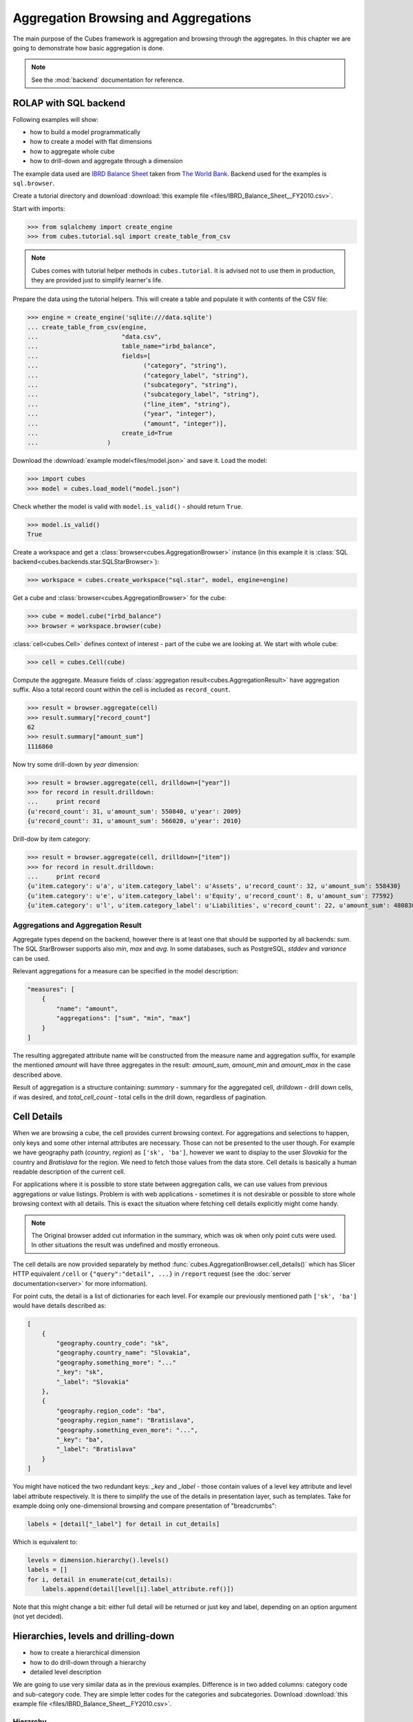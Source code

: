 Aggregation Browsing and Aggregations
+++++++++++++++++++++++++++++++++++++

The main purpose of the Cubes framework is aggregation and browsing through
the aggregates. In this chapter we are going to demonstrate how basic
aggregation is done.

.. note::

    See the :mod:`backend` documentation for reference.

ROLAP with SQL backend
======================

Following examples will show:

* how to build a model programmatically
* how to create a model with flat dimensions
* how to aggregate whole cube
* how to drill-down and aggregate through a dimension

The example data used are `IBRD Balance Sheet`_ taken from `The World Bank`_.
Backend used for the examples is ``sql.browser``.

.. _IBRD Balance Sheet: https://raw.github.com/Stiivi/cubes/master/tutorial/data/IBRD_Balance_Sheet__FY2010.csv
.. _The World Bank: https://finances.worldbank.org/Accounting-and-Control/IBRD-Balance-Sheet-FY2010/e8yz-96c6)

Create a tutorial directory and download :download:`this example file 
<files/IBRD_Balance_Sheet__FY2010.csv>`.

Start with imports:

>>> from sqlalchemy import create_engine
>>> from cubes.tutorial.sql import create_table_from_csv

.. note::

    Cubes comes with tutorial helper methods in ``cubes.tutorial``. It is
    advised not to use them in production, they are provided just to simplify
    learner's life.

Prepare the data using the tutorial helpers. This will create a table and
populate it with contents of the CSV file:

>>> engine = create_engine('sqlite:///data.sqlite')
... create_table_from_csv(engine,
...                       "data.csv",
...                       table_name="irbd_balance",
...                       fields=[
...                             ("category", "string"),
...                             ("category_label", "string"),
...                             ("subcategory", "string"),
...                             ("subcategory_label", "string"),
...                             ("line_item", "string"),
...                             ("year", "integer"),
...                             ("amount", "integer")],
...                       create_id=True
...                   )

Download the :download:`example model<files/model.json>` and save it.
Load the model:

>>> import cubes
>>> model = cubes.load_model("model.json")

Check whether the model is valid with ``model.is_valid()`` - should return
``True``.

>>> model.is_valid()
True

Create a workspace and get a :class:`browser<cubes.AggregationBrowser>`
instance (in this example it is :class:`SQL
backend<cubes.backends.star.SQLStarBrowser>`):

>>> workspace = cubes.create_workspace("sql.star", model, engine=engine)

Get a cube and :class:`browser<cubes.AggregationBrowser>` for the cube:

>>> cube = model.cube("irbd_balance")
>>> browser = workspace.browser(cube)

:class:`cell<cubes.Cell>` defines context of interest - part of the cube we
are looking at. We start with whole cube:

>>> cell = cubes.Cell(cube)

Compute the aggregate. Measure fields of :class:`aggregation
result<cubes.AggregationResult>` have aggregation suffix. Also a total record
count within the cell is included as ``record_count``.

>>> result = browser.aggregate(cell)
>>> result.summary["record_count"]
62
>>> result.summary["amount_sum"]
1116860

Now try some drill-down by `year` dimension:

>>> result = browser.aggregate(cell, drilldown=["year"])
>>> for record in result.drilldown:
...     print record
{u'record_count': 31, u'amount_sum': 550840, u'year': 2009}
{u'record_count': 31, u'amount_sum': 566020, u'year': 2010}

Drill-dow by item category:

>>> result = browser.aggregate(cell, drilldown=["item"])
>>> for record in result.drilldown:
...     print record
{u'item.category': u'a', u'item.category_label': u'Assets', u'record_count': 32, u'amount_sum': 558430}
{u'item.category': u'e', u'item.category_label': u'Equity', u'record_count': 8, u'amount_sum': 77592}
{u'item.category': u'l', u'item.category_label': u'Liabilities', u'record_count': 22, u'amount_sum': 480838}

Aggregations and Aggregation Result
-----------------------------------

Aggregate types depend on the backend, however there is at least one that
should be supported by all backends: `sum`. The SQL StarBrowser supports also
`min`, `max` and `avg`. In some databases, such as PostgreSQL, `stddev` and
`variance` can be used.

Relevant aggregations for a measure can be specified in the model description:

.. code-block:: javascript

    "measures": [
        {
            "name": "amount",
            "aggregations": ["sum", "min", "max"]
        }
    ]

The resulting aggregated attribute name will be constructed from the measure
name and aggregation suffix, for example the mentioned *amount* will have
three aggregates in the result: `amount_sum`, `amount_min` and `amount_max` in
the case described above.

Result of aggregation is a structure containing: `summary` - summary for the
aggregated cell, `drilldown` - drill down cells, if was desired, and
`total_cell_count` - total cells in the drill down, regardless of pagination. 

Cell Details
============

When we are browsing a cube, the cell provides current browsing context. For
aggregations and selections to happen, only keys and some other internal
attributes are necessary. Those can not be presented to the user though. For
example we have geography path (`country`, `region`) as ``['sk', 'ba']``,
however we want to display to the user `Slovakia` for the country and
`Bratislava` for the region. We need to fetch those values from the data
store.  Cell details is basically a human readable description of the current
cell.

For applications where it is possible to store state between aggregation
calls, we can use values from previous aggregations or value listings. Problem
is with web applications - sometimes it is not desirable or possible to store
whole browsing context with all details. This is exact the situation where
fetching cell details explicitly might come handy.

.. note::

    The Original browser added cut information in the summary, which was ok
    when only point cuts were used. In other situations the result was
    undefined and mostly erroneous.

The cell details are now provided separately by method
:func:`cubes.AggregationBrowser.cell_details()` which has Slicer HTTP
equivalent ``/cell`` or ``{"query":"detail", ...}`` in ``/report`` request
(see the :doc:`server documentation<server>` for more information).

For point cuts, the detail is a list of dictionaries for each level. For
example our previously mentioned path ``['sk', 'ba']`` would have details
described as:

.. code-block:: javascript

    [
        {
            "geography.country_code": "sk",
            "geography.country_name": "Slovakia",
            "geography.something_more": "..."
            "_key": "sk",
            "_label": "Slovakia"
        },
        {
            "geography.region_code": "ba",
            "geography.region_name": "Bratislava",
            "geography.something_even_more": "...",
            "_key": "ba",
            "_label": "Bratislava"
        }
    ]
    
You might have noticed the two redundant keys: `_key` and `_label` - those
contain values of a level key attribute and level label attribute
respectively. It is there to simplify the use of the details in presentation
layer, such as templates. Take for example doing only one-dimensional
browsing and compare presentation of "breadcrumbs":

.. code-block:: python

    labels = [detail["_label"] for detail in cut_details]

Which is equivalent to:

.. code-block:: python

    levels = dimension.hierarchy().levels()
    labels = []
    for i, detail in enumerate(cut_details):
        labels.append(detail[level[i].label_attribute.ref()])

Note that this might change a bit: either full detail will be returned or just
key and label, depending on an option argument (not yet decided).

Hierarchies, levels and drilling-down
=====================================

* how to create a hierarchical dimension
* how to do drill-down through a hierarchy
* detailed level description

We are going to use very similar data as in the previous examples. Difference 
is in two added columns: category code and sub-category code. They are simple 
letter codes for the categories and subcategories. Download :download:`this 
example file <files/IBRD_Balance_Sheet__FY2010.csv>`.

Hierarchy
---------

Some :class:`dimensions<cubes.model.Dimension>` can have multiple 
:class:`levels<cubes.model.Level>` forming a 
:class:`hierarchy<cubes.model.Hierarchy>`. For example dates have year, month, 
day; geography has country, region, city; product might have category, 
subcategory and the product.

.. note:

    Cubes supports multiple hierarchies, for example for date you might have 
    year-month-day or year-quarter-month-day. Most dimensions will have one 
    hierarchy, though.

In our example we have the `item` dimension with three levels of hierarchy: 
*category*, *subcategory* and *line item*:

.. figure:: images/cubes-tutorial03-hierarchy.png
    :align: center
    :width: 400px

    `Item` dimension hierarchy.

The levels are defined in the model:

.. code-block:: javascript

    "levels": [
        {
            "name":"category",
            "label":"Category",
            "attributes": ["category"]
        },
        {
            "name":"subcategory",
            "label":"Sub-category",
            "attributes": ["subcategory"]
        },
        {
            "name":"line_item",
            "label":"Line Item",
            "attributes": ["line_item"]
        }
    ]

.. comment:

    FIXME: the following paragraph is referencing some "previous one", that is
    something from second tutorial blog post.

You can see a slight difference between this model description and the
previous one: we didn't just specify level names and didn't let cubes to
fill-in the defaults. Here we used explicit description of each level. `name`
is level identifier, `label` is human-readable label of the level that can be
used in end-user applications and `attributes` is list of attributes that
belong to the level. The first attribute, if not specified otherwise, is the
key attribute of the level.

Other level description attributes are `key` and `label_attribute``. The `key`
specifies attribute name which contains key for the level. Key is an id
number, code or anything that uniquely identifies the dimension level.
`label_attribute` is name of an attribute that contains human-readable value
that can be displayed in user-interface elements such as tables or charts.

Preparation
-----------

.. comment:

    FIXME: include the data loading code here

Again, in short we need:

* data in a database
* logical model (see :download:`model file<files/model_03.json>`) prepared
  with appropriate mappings
* denormalized view for aggregated browsing (optional)

Drill-down
----------

Drill-down is an action that will provide more details about data. Drilling 
down through a dimension hierarchy will expand next level of the dimension. It 
can be compared to browsing through your directory structure.

We create a function that will recursively traverse a dimension hierarchy and 
will print-out aggregations (count of records in this example) at the actual 
browsed location.

**Attributes**

* cell - cube cell to drill-down
* dimension - dimension to be traversed through all levels
* path - current path of the `dimension`

Path is list of dimension points (keys) at each level. It is like file-system 
path.

.. code-block:: python

    def drill_down(cell, dimension, path=[]):

Get dimension's default hierarchy. Cubes supports multiple hierarchies, for 
example for date you might have year-month-day or year-quarter-month-day. Most 
dimensions will have one hierarchy, thought.

.. code-block:: python

    hierarchy = dimension.hierarchy()

*Base path* is path to the most detailed element, to the leaf of a tree, to
the fact. Can we go deeper in the hierarchy?

.. code-block:: python

    if hierarchy.path_is_base(path):
        return

Get the next level in the hierarchy. `levels_for_path` returns list of levels
according to provided path. When `drilldown` is set to `True` then one more
level is returned.

.. code-block:: python

    levels = hierarchy.levels_for_path(path,drilldown=True)
    current_level = levels[-1]

We need to know name of the level key attribute which contains a path 
component. If the model does not explicitly specify key attribute for the 
level, then first attribute will be used:

.. code-block:: python

    level_key = dimension.attribute_reference(current_level.key)

For prettier display, we get name of attribute which contains label to be 
displayed for the current level. If there is no label attribute, then key 
attribute is used.

.. code-block:: python

    level_label = dimension.attribute_reference(current_level.label_attribute)

We do the aggregation of the cell... 

.. note::

    Shell analogy: Think of ``ls $CELL`` command in commandline, where 
    ``$CELL`` is a directory name. In this function we can think of ``$CELL`` 
    to be same as current working directory (``pwd``)

.. code-block:: python

    result = browser.aggregate(cell, drilldown=[dimension])

    for record in result.drilldown:
        print "%s%s: %d" % (indent, record[level_label], record["record_count"])
        ...

And now the drill-down magic. First, construct new path by key attribute value 
appended to the current path:

.. code-block:: python

        drill_path = path[:] + [record[level_key]]

Then get a new cell slice for current path:

.. code-block:: python

        drill_down_cell = cell.slice(dimension, drill_path)

And do recursive drill-down:

.. code-block:: python

        drill_down(drill_down_cell, dimension, drill_path)

The whole recursive drill down function looks like this:

.. figure:: images/cubes-tutorial03-drilldown_explained.png
    :align: center
    :width: 550px

    Recursive drill-down explained

Whole working example can be found in the ``tutorial`` sources.

Get the full cube (or any part of the cube you like):

.. code-block:: python

    cell = browser.full_cube()

And do the drill-down through the item dimension:

.. code-block:: python

    drill_down(cell, cube.dimension("item"))

The output should look like this::

    a: 32
        da: 8
            Borrowings: 2
            Client operations: 2
            Investments: 2
            Other: 2
        dfb: 4
            Currencies subject to restriction: 2
            Unrestricted currencies: 2
        i: 2
            Trading: 2
        lo: 2
            Net loans outstanding: 2
        nn: 2
            Nonnegotiable, nonintrest-bearing demand obligations on account of subscribed capital: 2
        oa: 6
            Assets under retirement benefit plans: 2
            Miscellaneous: 2
            Premises and equipment (net): 2

Note that because we have changed our source data, we see level codes instead 
of level names. We will fix that later. Now focus on the drill-down.

See that nice hierarchy tree?

Now if you slice the cell through year 2010 and do the exact same drill-down:

.. code-block:: python

    cell = cell.slice("year", [2010])
    drill_down(cell, cube.dimension("item"))

you will get similar tree, but only for year 2010 (obviously).

Level Labels and Details
------------------------

Codes and ids are good for machines and programmers, they are short, might
follow some scheme, easy to handle in scripts. Report users have no much use
of them, as they look cryptic and have no meaning for the first sight.

Our source data contains two columns for category and for subcategory: column
with code and column with label for user interfaces. Both columns belong to
the same dimension and to the same level. The key column is used by the
analytical system to refer to the dimension point and the label is just
decoration.

Levels can have any number of detail attributes. The detail attributes have no
analytical meaning and are just ignored during aggregations. If you want to do
analysis based on an attribute, make it a separate dimension instead.

So now we fix our model by specifying detail attributes for the levels:

.. figure:: images/cubes-tutorial03-hierarchy-detail.png
    :align: center
    :width: 400px

    Attribute details.

The model description is:

.. code-block:: javascript

    "levels": [
            {
                "name":"category",
                "label":"Category",
                "label_attribute": "category_label",
                "attributes": ["category", "category_label"]
            },
            {
                "name":"subcategory",
                "label":"Sub-category",
                "label_attribute": "subcategory_label",
                "attributes": ["subcategory", "subcategory_label"]
            },
            {
                "name":"line_item",
                "label":"Line Item",
                "attributes": ["line_item"]
            }
        ]
    }

Note the `label_attribute` keys. They specify which attribute contains label
to be displayed. Key attribute is by-default the first attribute in the list.
If one wants to use some other attribute it can be specified in
`key_attribute`.

Because we added two new attributes, we have to add mappings for them:

.. code-block:: javascript

    "mappings": { "item.line_item": "line_item",
                  "item.subcategory": "subcategory",
                  "item.subcategory_label": "subcategory_label",
                  "item.category": "category",
                  "item.category_label": "category_label" 
                 }

Now the result will be with labels instead of codes::

    Assets: 32
        Derivative Assets: 8
            Borrowings: 2
            Client operations: 2
            Investments: 2
            Other: 2
        Due from Banks: 4
            Currencies subject to restriction: 2
            Unrestricted currencies: 2
        Investments: 2
            Trading: 2
        Loans Outstanding: 2
            Net loans outstanding: 2
        Nonnegotiable: 2
            Nonnegotiable, nonintrest-bearing demand obligations on account of subscribed capital: 2
        Other Assets: 6
            Assets under retirement benefit plans: 2
            Miscellaneous: 2
            Premises and equipment (net): 2

Implicit hierarchy
------------------

Try to remove the last level *line_item* from the model file and see what 
happens. Code still works, but displays only two levels. What does that mean? 
If metadata - logical model - is used properly in an application, then 
application can handle most of the model changes without any application 
modifications. That is, if you add new level or remove a level, there is no 
need to change your reporting application.

Summary
-------

* hierarchies can have multiple levels
* a hierarchy level is identifier by a key attribute
* a hierarchy level can have multiple detail attributes and there is one
  special detail attribute: label attribute used for display in user
  interfaces

Multiple Hierarchies
====================

Dimension can have multiple hierarchies defined. To use specific hierarchy for
drilling down:

.. code-block:: python

    result = browser.aggregate(cell, drilldown = [("date", "dmy", None)])

The `drilldown` argument takes list of three element tuples in form:
(`dimension`, `hierarchy`, `level`). The `hierarchy` and `level` are optional.
If `level` is ``None``, as in our example, then next level is used. If
`hierarchy` is ``None`` then default hierarchy is used.

To sepcify hierarchy in cell cuts just pass `hierarchy` argument during cut
construction. For example to specify cut through week 15 in year 2010:

.. code-block:: python

    cut = cubes.PointCut("date", [2010, 15], hierarchy="ywd")

.. note::

    If drilling down a hierarchy and asking cubes for next implicit level the
    cuts should be using same hierarchy as drilldown. Otherwise exception is
    raised. For example: if cutting through year-month-day and asking for next
    level after year in year-week-day hierarchy, exception is raised.


